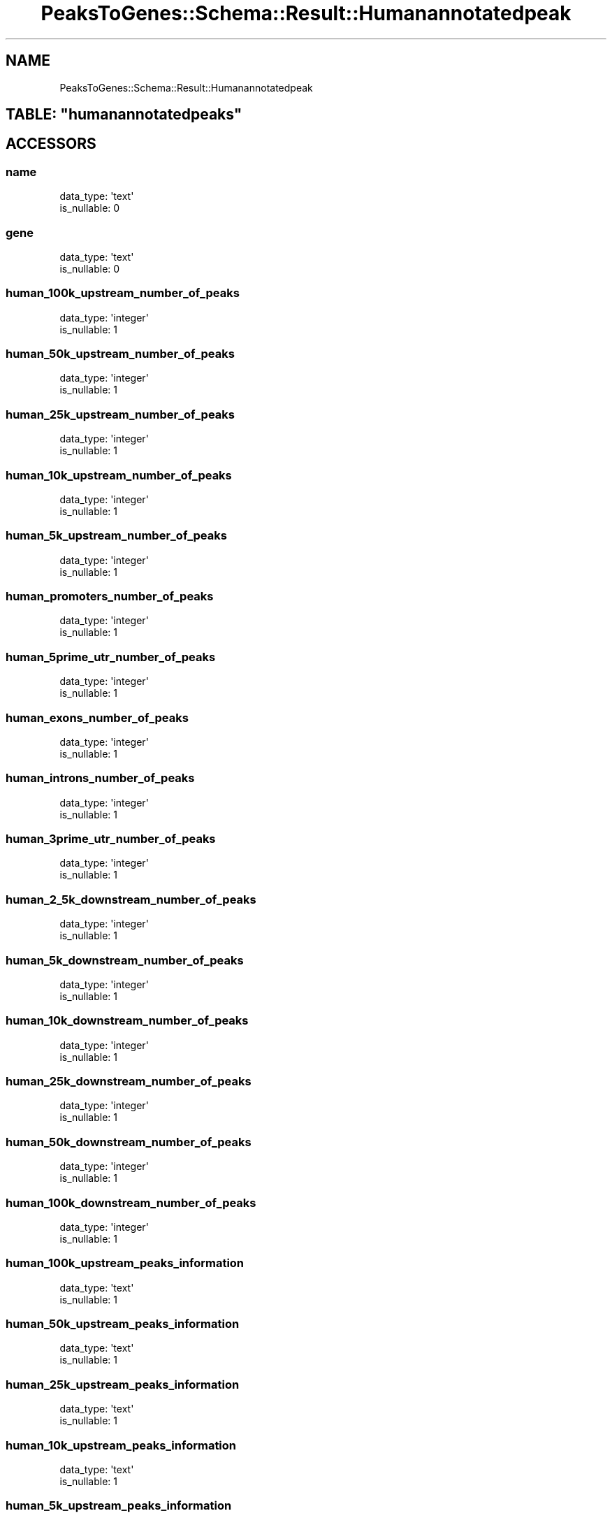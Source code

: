 .\" Automatically generated by Pod::Man 2.25 (Pod::Simple 3.16)
.\"
.\" Standard preamble:
.\" ========================================================================
.de Sp \" Vertical space (when we can't use .PP)
.if t .sp .5v
.if n .sp
..
.de Vb \" Begin verbatim text
.ft CW
.nf
.ne \\$1
..
.de Ve \" End verbatim text
.ft R
.fi
..
.\" Set up some character translations and predefined strings.  \*(-- will
.\" give an unbreakable dash, \*(PI will give pi, \*(L" will give a left
.\" double quote, and \*(R" will give a right double quote.  \*(C+ will
.\" give a nicer C++.  Capital omega is used to do unbreakable dashes and
.\" therefore won't be available.  \*(C` and \*(C' expand to `' in nroff,
.\" nothing in troff, for use with C<>.
.tr \(*W-
.ds C+ C\v'-.1v'\h'-1p'\s-2+\h'-1p'+\s0\v'.1v'\h'-1p'
.ie n \{\
.    ds -- \(*W-
.    ds PI pi
.    if (\n(.H=4u)&(1m=24u) .ds -- \(*W\h'-12u'\(*W\h'-12u'-\" diablo 10 pitch
.    if (\n(.H=4u)&(1m=20u) .ds -- \(*W\h'-12u'\(*W\h'-8u'-\"  diablo 12 pitch
.    ds L" ""
.    ds R" ""
.    ds C` ""
.    ds C' ""
'br\}
.el\{\
.    ds -- \|\(em\|
.    ds PI \(*p
.    ds L" ``
.    ds R" ''
'br\}
.\"
.\" Escape single quotes in literal strings from groff's Unicode transform.
.ie \n(.g .ds Aq \(aq
.el       .ds Aq '
.\"
.\" If the F register is turned on, we'll generate index entries on stderr for
.\" titles (.TH), headers (.SH), subsections (.SS), items (.Ip), and index
.\" entries marked with X<> in POD.  Of course, you'll have to process the
.\" output yourself in some meaningful fashion.
.ie \nF \{\
.    de IX
.    tm Index:\\$1\t\\n%\t"\\$2"
..
.    nr % 0
.    rr F
.\}
.el \{\
.    de IX
..
.\}
.\"
.\" Accent mark definitions (@(#)ms.acc 1.5 88/02/08 SMI; from UCB 4.2).
.\" Fear.  Run.  Save yourself.  No user-serviceable parts.
.    \" fudge factors for nroff and troff
.if n \{\
.    ds #H 0
.    ds #V .8m
.    ds #F .3m
.    ds #[ \f1
.    ds #] \fP
.\}
.if t \{\
.    ds #H ((1u-(\\\\n(.fu%2u))*.13m)
.    ds #V .6m
.    ds #F 0
.    ds #[ \&
.    ds #] \&
.\}
.    \" simple accents for nroff and troff
.if n \{\
.    ds ' \&
.    ds ` \&
.    ds ^ \&
.    ds , \&
.    ds ~ ~
.    ds /
.\}
.if t \{\
.    ds ' \\k:\h'-(\\n(.wu*8/10-\*(#H)'\'\h"|\\n:u"
.    ds ` \\k:\h'-(\\n(.wu*8/10-\*(#H)'\`\h'|\\n:u'
.    ds ^ \\k:\h'-(\\n(.wu*10/11-\*(#H)'^\h'|\\n:u'
.    ds , \\k:\h'-(\\n(.wu*8/10)',\h'|\\n:u'
.    ds ~ \\k:\h'-(\\n(.wu-\*(#H-.1m)'~\h'|\\n:u'
.    ds / \\k:\h'-(\\n(.wu*8/10-\*(#H)'\z\(sl\h'|\\n:u'
.\}
.    \" troff and (daisy-wheel) nroff accents
.ds : \\k:\h'-(\\n(.wu*8/10-\*(#H+.1m+\*(#F)'\v'-\*(#V'\z.\h'.2m+\*(#F'.\h'|\\n:u'\v'\*(#V'
.ds 8 \h'\*(#H'\(*b\h'-\*(#H'
.ds o \\k:\h'-(\\n(.wu+\w'\(de'u-\*(#H)/2u'\v'-.3n'\*(#[\z\(de\v'.3n'\h'|\\n:u'\*(#]
.ds d- \h'\*(#H'\(pd\h'-\w'~'u'\v'-.25m'\f2\(hy\fP\v'.25m'\h'-\*(#H'
.ds D- D\\k:\h'-\w'D'u'\v'-.11m'\z\(hy\v'.11m'\h'|\\n:u'
.ds th \*(#[\v'.3m'\s+1I\s-1\v'-.3m'\h'-(\w'I'u*2/3)'\s-1o\s+1\*(#]
.ds Th \*(#[\s+2I\s-2\h'-\w'I'u*3/5'\v'-.3m'o\v'.3m'\*(#]
.ds ae a\h'-(\w'a'u*4/10)'e
.ds Ae A\h'-(\w'A'u*4/10)'E
.    \" corrections for vroff
.if v .ds ~ \\k:\h'-(\\n(.wu*9/10-\*(#H)'\s-2\u~\d\s+2\h'|\\n:u'
.if v .ds ^ \\k:\h'-(\\n(.wu*10/11-\*(#H)'\v'-.4m'^\v'.4m'\h'|\\n:u'
.    \" for low resolution devices (crt and lpr)
.if \n(.H>23 .if \n(.V>19 \
\{\
.    ds : e
.    ds 8 ss
.    ds o a
.    ds d- d\h'-1'\(ga
.    ds D- D\h'-1'\(hy
.    ds th \o'bp'
.    ds Th \o'LP'
.    ds ae ae
.    ds Ae AE
.\}
.rm #[ #] #H #V #F C
.\" ========================================================================
.\"
.IX Title "PeaksToGenes::Schema::Result::Humanannotatedpeak 3"
.TH PeaksToGenes::Schema::Result::Humanannotatedpeak 3 "2012-06-10" "perl v5.14.2" "User Contributed Perl Documentation"
.\" For nroff, turn off justification.  Always turn off hyphenation; it makes
.\" way too many mistakes in technical documents.
.if n .ad l
.nh
.SH "NAME"
PeaksToGenes::Schema::Result::Humanannotatedpeak
.ie n .SH "TABLE: ""humanannotatedpeaks"""
.el .SH "TABLE: \f(CWhumanannotatedpeaks\fP"
.IX Header "TABLE: humanannotatedpeaks"
.SH "ACCESSORS"
.IX Header "ACCESSORS"
.SS "name"
.IX Subsection "name"
.Vb 2
\&  data_type: \*(Aqtext\*(Aq
\&  is_nullable: 0
.Ve
.SS "gene"
.IX Subsection "gene"
.Vb 2
\&  data_type: \*(Aqtext\*(Aq
\&  is_nullable: 0
.Ve
.SS "human_100k_upstream_number_of_peaks"
.IX Subsection "human_100k_upstream_number_of_peaks"
.Vb 2
\&  data_type: \*(Aqinteger\*(Aq
\&  is_nullable: 1
.Ve
.SS "human_50k_upstream_number_of_peaks"
.IX Subsection "human_50k_upstream_number_of_peaks"
.Vb 2
\&  data_type: \*(Aqinteger\*(Aq
\&  is_nullable: 1
.Ve
.SS "human_25k_upstream_number_of_peaks"
.IX Subsection "human_25k_upstream_number_of_peaks"
.Vb 2
\&  data_type: \*(Aqinteger\*(Aq
\&  is_nullable: 1
.Ve
.SS "human_10k_upstream_number_of_peaks"
.IX Subsection "human_10k_upstream_number_of_peaks"
.Vb 2
\&  data_type: \*(Aqinteger\*(Aq
\&  is_nullable: 1
.Ve
.SS "human_5k_upstream_number_of_peaks"
.IX Subsection "human_5k_upstream_number_of_peaks"
.Vb 2
\&  data_type: \*(Aqinteger\*(Aq
\&  is_nullable: 1
.Ve
.SS "human_promoters_number_of_peaks"
.IX Subsection "human_promoters_number_of_peaks"
.Vb 2
\&  data_type: \*(Aqinteger\*(Aq
\&  is_nullable: 1
.Ve
.SS "human_5prime_utr_number_of_peaks"
.IX Subsection "human_5prime_utr_number_of_peaks"
.Vb 2
\&  data_type: \*(Aqinteger\*(Aq
\&  is_nullable: 1
.Ve
.SS "human_exons_number_of_peaks"
.IX Subsection "human_exons_number_of_peaks"
.Vb 2
\&  data_type: \*(Aqinteger\*(Aq
\&  is_nullable: 1
.Ve
.SS "human_introns_number_of_peaks"
.IX Subsection "human_introns_number_of_peaks"
.Vb 2
\&  data_type: \*(Aqinteger\*(Aq
\&  is_nullable: 1
.Ve
.SS "human_3prime_utr_number_of_peaks"
.IX Subsection "human_3prime_utr_number_of_peaks"
.Vb 2
\&  data_type: \*(Aqinteger\*(Aq
\&  is_nullable: 1
.Ve
.SS "human_2_5k_downstream_number_of_peaks"
.IX Subsection "human_2_5k_downstream_number_of_peaks"
.Vb 2
\&  data_type: \*(Aqinteger\*(Aq
\&  is_nullable: 1
.Ve
.SS "human_5k_downstream_number_of_peaks"
.IX Subsection "human_5k_downstream_number_of_peaks"
.Vb 2
\&  data_type: \*(Aqinteger\*(Aq
\&  is_nullable: 1
.Ve
.SS "human_10k_downstream_number_of_peaks"
.IX Subsection "human_10k_downstream_number_of_peaks"
.Vb 2
\&  data_type: \*(Aqinteger\*(Aq
\&  is_nullable: 1
.Ve
.SS "human_25k_downstream_number_of_peaks"
.IX Subsection "human_25k_downstream_number_of_peaks"
.Vb 2
\&  data_type: \*(Aqinteger\*(Aq
\&  is_nullable: 1
.Ve
.SS "human_50k_downstream_number_of_peaks"
.IX Subsection "human_50k_downstream_number_of_peaks"
.Vb 2
\&  data_type: \*(Aqinteger\*(Aq
\&  is_nullable: 1
.Ve
.SS "human_100k_downstream_number_of_peaks"
.IX Subsection "human_100k_downstream_number_of_peaks"
.Vb 2
\&  data_type: \*(Aqinteger\*(Aq
\&  is_nullable: 1
.Ve
.SS "human_100k_upstream_peaks_information"
.IX Subsection "human_100k_upstream_peaks_information"
.Vb 2
\&  data_type: \*(Aqtext\*(Aq
\&  is_nullable: 1
.Ve
.SS "human_50k_upstream_peaks_information"
.IX Subsection "human_50k_upstream_peaks_information"
.Vb 2
\&  data_type: \*(Aqtext\*(Aq
\&  is_nullable: 1
.Ve
.SS "human_25k_upstream_peaks_information"
.IX Subsection "human_25k_upstream_peaks_information"
.Vb 2
\&  data_type: \*(Aqtext\*(Aq
\&  is_nullable: 1
.Ve
.SS "human_10k_upstream_peaks_information"
.IX Subsection "human_10k_upstream_peaks_information"
.Vb 2
\&  data_type: \*(Aqtext\*(Aq
\&  is_nullable: 1
.Ve
.SS "human_5k_upstream_peaks_information"
.IX Subsection "human_5k_upstream_peaks_information"
.Vb 2
\&  data_type: \*(Aqtext\*(Aq
\&  is_nullable: 1
.Ve
.SS "human_promoters_peaks_information"
.IX Subsection "human_promoters_peaks_information"
.Vb 2
\&  data_type: \*(Aqtext\*(Aq
\&  is_nullable: 1
.Ve
.SS "human_5prime_utr_peaks_information"
.IX Subsection "human_5prime_utr_peaks_information"
.Vb 2
\&  data_type: \*(Aqtext\*(Aq
\&  is_nullable: 1
.Ve
.SS "human_exons_peaks_information"
.IX Subsection "human_exons_peaks_information"
.Vb 2
\&  data_type: \*(Aqtext\*(Aq
\&  is_nullable: 1
.Ve
.SS "human_introns_peaks_information"
.IX Subsection "human_introns_peaks_information"
.Vb 2
\&  data_type: \*(Aqtext\*(Aq
\&  is_nullable: 1
.Ve
.SS "human_3prime_utr_peaks_information"
.IX Subsection "human_3prime_utr_peaks_information"
.Vb 2
\&  data_type: \*(Aqtext\*(Aq
\&  is_nullable: 1
.Ve
.SS "human_2_5k_downstream_peaks_information"
.IX Subsection "human_2_5k_downstream_peaks_information"
.Vb 2
\&  data_type: \*(Aqtext\*(Aq
\&  is_nullable: 1
.Ve
.SS "human_5k_downstream_peaks_information"
.IX Subsection "human_5k_downstream_peaks_information"
.Vb 2
\&  data_type: \*(Aqtext\*(Aq
\&  is_nullable: 1
.Ve
.SS "human_10k_downstream_peaks_information"
.IX Subsection "human_10k_downstream_peaks_information"
.Vb 2
\&  data_type: \*(Aqtext\*(Aq
\&  is_nullable: 1
.Ve
.SS "human_25k_downstream_peaks_information"
.IX Subsection "human_25k_downstream_peaks_information"
.Vb 2
\&  data_type: \*(Aqtext\*(Aq
\&  is_nullable: 1
.Ve
.SS "human_50k_downstream_peaks_information"
.IX Subsection "human_50k_downstream_peaks_information"
.Vb 2
\&  data_type: \*(Aqtext\*(Aq
\&  is_nullable: 1
.Ve
.SS "human_100k_downstream_peaks_information"
.IX Subsection "human_100k_downstream_peaks_information"
.Vb 2
\&  data_type: \*(Aqtext\*(Aq
\&  is_nullable: 1
.Ve
.SH "PRIMARY KEY"
.IX Header "PRIMARY KEY"
.IP "\(bu" 4
\&\*(L"name\*(R"
.IP "\(bu" 4
\&\*(L"gene\*(R"
